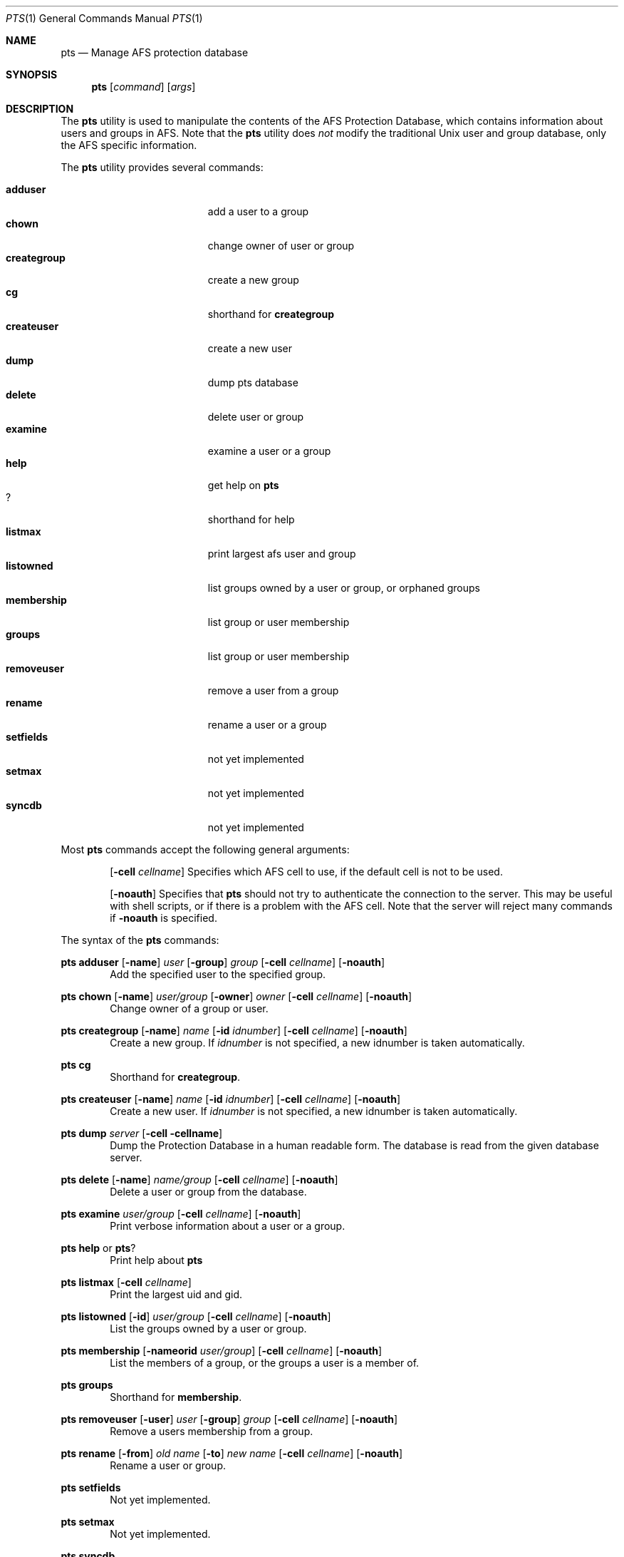 .\"     $OpenBSD: src/usr.sbin/afs/src/appl/pts/pts.1,v 1.5 2002/06/07 15:45:39 hin Exp $
.\"	$KTH: pts.1,v 1.1.2.1 2001/07/26 19:54:02 lha Exp $
.Dd March 25, 2000
.Dt PTS 1
.Os
.Sh NAME
.Nm pts
.Nd Manage AFS protection database
.Sh SYNOPSIS
.Nm pts
.Op Ar command
.Op Ar args
.Sh DESCRIPTION
The
.Nm
utility is used to manipulate the contents of the AFS Protection Database,
which contains information about users and groups in AFS.
Note that the
.Nm
utility does
.Em not
modify the traditional
.Ux
user and group database, only the AFS specific information.
.Pp
The
.Nm
utility provides several commands:
.Pp
.Bl -tag -width "membership groups" -compact
.It Cm adduser
add a user to a group
.It Cm chown
change owner of user or group
.It Cm creategroup
create a new group
.It Cm cg
shorthand for
.Nm creategroup
.It Cm createuser
create a new user
.It Cm dump
dump pts database
.It Cm delete
delete user or group
.It Cm examine
examine a user or a group
.It Cm help
get help on
.Nm
.It Cm ?
shorthand for help 
.It Cm listmax
print largest afs user and group
.It Cm listowned
list groups owned by a user or group, or orphaned groups
.It Cm membership
list group or user membership
.It Cm groups
list group or user membership
.It Cm removeuser
remove a user from a group
.It Cm rename
rename a user or a group
.It Cm setfields
not yet implemented
.It Cm setmax
not yet implemented
.It Cm syncdb
not yet implemented
.El
.Pp
Most
.Nm
commands accept the following general arguments:
.Pp
.Bd -filled -offset indent -compact
.Op Fl cell Ar cellname
Specifies which AFS cell to use, if the default cell is not to be used.
.Pp
.Op Fl noauth
Specifies that
.Nm
should not try to authenticate the connection to the server.
This may be
useful with shell scripts, or if there is a problem with the AFS cell.
Note that the server will reject many commands if
.Fl noauth
is specified.
.Ed
.Pp
The syntax of the
.Nm
commands:
.Pp
.Ic pts adduser
.Op Fl name
.Ar user
.Op Fl group
.Ar group
.Op Fl cell Ar cellname
.Op Fl noauth
.Bd -filled -offset indent -compact
Add the specified user to the specified group.
.Ed
.Pp
.Ic pts chown
.Op Fl name
.Ar user/group
.Op Fl owner
.Ar owner
.Op Fl cell Ar cellname
.Op Fl noauth
.Bd -filled -offset indent -compact
Change owner of a group or user.
.Ed
.Pp
.Ic pts creategroup
.Op Fl name
.Ar name
.Op Fl id Ar idnumber
.Op Fl cell Ar cellname
.Op Fl noauth
.Bd -filled -offset indent -compact
Create a new group.
If
.Ar idnumber
is not specified, a new idnumber is taken automatically.
.Ed
.Pp
.Ic pts cg
.Bd -filled -offset indent -compact
Shorthand for
.Nm creategroup Ns .
.Ed
.Pp
.Ic pts createuser
.Op Fl name
.Ar name
.Op Fl id Ar idnumber
.Op Fl cell Ar cellname
.Op Fl noauth
.Bd -filled -offset indent -compact
Create a new user.
If
.Ar idnumber
is not specified, a new idnumber is taken automatically.
.Ed
.Pp
.Ic pts dump
.Ar server
.Op Fl cell cellname
.Bd -filled -offset indent -compact
Dump the Protection Database in a human readable form.
The database is read from the given database server.
.Ed
.Pp
.Ic pts delete
.Op Fl name
.Ar name/group
.Op Fl cell Ar cellname
.Op Fl noauth
.Bd -filled -offset indent -compact
Delete a user or group from the database.
.Ed
.Pp
.Ic pts examine
.Ar user/group
.Op Fl cell Ar cellname
.Op Fl noauth
.Bd -filled -offset indent -compact
Print verbose information about a user or a group.
.Ed
.Pp
.Ic pts help
or
.Ic pts ?
.Bd -filled -offset indent -compact
Print help about
.Nm
.Ed
.Pp
.Ic pts listmax
.Op Fl cell Ar cellname
.Bd -filled -offset indent -compact
Print the largest uid and gid.
.Ed
.Pp
.Ic pts listowned
.Op Fl id
.Ar user/group
.Op Fl cell Ar cellname
.Op Fl noauth
.Bd -filled -offset indent -compact
List the groups owned by a user or group.
.Ed
.Pp
.Ic pts membership
.Op Fl nameorid Ar user/group
.Op Fl cell Ar cellname
.Op Fl noauth
.Bd -filled -offset indent -compact
List the members of a group, or the groups a user is a member of.
.Ed
.Pp
.Ic pts groups
.Bd -filled -offset indent -compact
Shorthand for
.Nm membership Ns .
.Ed
.Pp
.Ic pts removeuser
.Op Fl user
.Ar user
.Op Fl group
.Ar group
.Op Fl cell Ar cellname
.Op Fl noauth
.Bd -filled -offset indent -compact
Remove a users membership from a group.
.Ed
.Pp
.Ic pts rename
.Op Fl from
.Ar "old name"
.Op Fl to
.Ar "new name"
.Op Fl cell Ar cellname
.Op Fl noauth
.Bd -filled -offset indent -compact
Rename a user or group.
.Ed
.Pp
.Ic pts setfields
.Bd -filled -offset indent -compact
Not yet implemented.
.Ed
.Pp
.Ic pts setmax
.Bd -filled -offset indent -compact
Not yet implemented.
.Ed
.Pp
.Ic pts syncdb
.Bd -filled -offset indent -compact
Not yet implemented.
.Ed
.Sh SEE ALSO
.Xr afsd 1 ,
.Xr fs 1 ,
.Xr vos 1
.Sh STANDARDS
The Arla authors are trying to mimic the behaviour of the original AFS
utilities.
.Sh AUTHORS
The Arla project <http://www.stacken.kth.se/project/arla/>.
.Sh BUGS
Some commands are not implemented yet.
